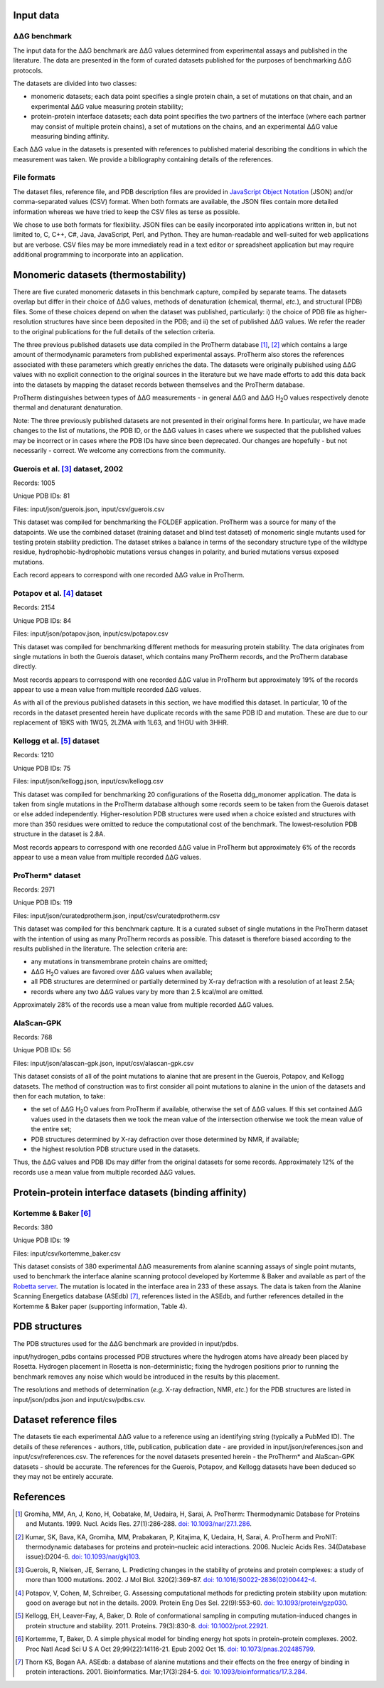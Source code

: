====================================
Input data
====================================

---------------
|DDG| benchmark
---------------

The input data for the |DDG| benchmark are |DDG| values determined from experimental assays and published in the literature.
The data are presented in the form of curated datasets published for the purposes of benchmarking |DDG| protocols.

The datasets are divided into two classes:

- monomeric datasets; each data point specifies a single protein chain, a set of mutations on that chain, and an experimental |DDG| value measuring protein stability;
- protein-protein interface datasets; each data point specifies the two partners of the interface (where each partner may consist of multiple protein chains), a set of mutations on the chains, and an experimental |DDG| value measuring binding affinity.

Each |DDG| value in the datasets is presented with references to published material describing the conditions in which the
measurement was taken. We provide a bibliography containing details of the references.

------------
File formats
------------

The dataset files, reference file, and PDB description files are provided in `JavaScript Object Notation <http://www.json.org/>`_ (JSON)
and/or comma-separated values (CSV) format. When both formats are available, the JSON files contain more detailed information
whereas we have tried to keep the CSV files as terse as possible.

We chose to use both formats for flexibility. JSON files can be easily incorporated into applications written in, but not
limited to, C, C++, C#, Java, JavaScript, Perl, and Python. They are human-readable and well-suited for web applications
but are verbose. CSV files may be more immediately read in a text editor or spreadsheet application but may require additional
programming to incorporate into an application.

====================================
Monomeric datasets (thermostability)
====================================

There are five curated monomeric datasets in this benchmark capture, compiled by separate teams. The datasets overlap but
differ in their choice of |DDG| values, methods of denaturation (chemical, thermal, *etc.*), and structural (PDB) files.
Some of these choices depend on when the dataset was published, particularly: i) the choice of PDB file as higher-resolution
structures have since been deposited in the PDB; and ii) the set of published |DDG| values. We refer the
reader to the original publications for the full details of the selection criteria.

The three previous published datasets use data compiled in the ProTherm database [1]_, [2]_ which contains a large amount of
thermodynamic parameters from published experimental assays. ProTherm also stores the references associated with
these parameters which greatly enriches the data. The datasets were originally published using |DDG| values with no explicit
connection to the original sources in the literature but we have made efforts to add this data back into the datasets by
mapping the dataset records between themselves and the ProTherm database.

ProTherm distinguishes between types of |DDG| measurements - in general |DDG| and |DDGH2O| values respectively denote thermal
and denaturant denaturation.

Note: The three previously published datasets are not presented in their original forms here. In particular, we have made
changes to the list of mutations, the PDB ID, or the |DDG| values in cases where we suspected that the published values may
be incorrect or in cases where the PDB IDs have since been deprecated. Our changes are hopefully - but not necessarily -
correct. We welcome any corrections from the community.

---------------------------------
Guerois et al. [3]_ dataset, 2002
---------------------------------

Records: 1005

Unique PDB IDs: 81

Files: input/json/guerois.json, input/csv/guerois.csv

This dataset was compiled for benchmarking the FOLDEF application. ProTherm was a source for many of the datapoints. We use
the combined dataset (training dataset and blind test dataset) of monomeric single mutants used for testing protein stability
prediction. The dataset strikes a balance in terms of the secondary structure type of the wildtype residue,
hydrophobic-hydrophobic mutations versus changes in polarity, and buried mutations versus exposed mutations.

Each record appears to correspond with one recorded |DDG| value in ProTherm.

---------------------------
Potapov et al. [4]_ dataset
---------------------------

Records: 2154

Unique PDB IDs: 84

Files: input/json/potapov.json, input/csv/potapov.csv

This dataset was compiled for benchmarking different methods for measuring protein stability. The data originates from
single mutations in both the Guerois dataset, which contains many ProTherm records, and the ProTherm database directly.

Most records appears to correspond with one recorded |DDG| value in ProTherm but approximately 19% of the records appear
to use a mean value from multiple recorded |DDG| values.

As with all of the previous published datasets in this section, we have modified this dataset. In particular, 10 of the records in the
dataset presented herein have duplicate records with the same PDB ID and mutation. These are due to our replacement of
1BKS with 1WQ5, 2LZMA with 1L63, and 1HGU with 3HHR.

---------------------------
Kellogg et al. [5]_ dataset
---------------------------

Records: 1210

Unique PDB IDs: 75

Files: input/json/kellogg.json, input/csv/kellogg.csv

This dataset was compiled for benchmarking 20 configurations of the Rosetta ddg_monomer application. The data is taken
from single mutations in the ProTherm database although some records seem to be taken from the Guerois dataset or else added independently.
Higher-resolution PDB structures were used when a choice existed and structures with more than 350 residues were omitted
to reduce the computational cost of the benchmark. The lowest-resolution PDB structure in the dataset is 2.8A.

Most records appears to correspond with one recorded |DDG| value in ProTherm but approximately 6% of the records appear
to use a mean value from multiple recorded |DDG| values.

-----------------
ProTherm* dataset
-----------------

Records: 2971

Unique PDB IDs: 119

Files: input/json/curatedprotherm.json, input/csv/curatedprotherm.csv

This dataset was compiled for this benchmark capture. It is a curated subset of single mutations in the ProTherm dataset
with the intention of using as many ProTherm records as possible. This dataset is therefore biased according to the results
published in the literature. The selection criteria are:

- any mutations in transmembrane protein chains are omitted;
- |DDGH2O| values are favored over |DDG| values when available;
- all PDB structures are determined or partially determined by X-ray defraction with a resolution of at least 2.5A;
- records where any two |DDG| values vary by more than 2.5 kcal/mol are omitted.

Approximately 28% of the records use a mean value from multiple recorded |DDG| values.

-----------
AlaScan-GPK
-----------

Records: 768

Unique PDB IDs: 56

Files: input/json/alascan-gpk.json, input/csv/alascan-gpk.csv

This dataset consists of all of the point mutations to alanine that are present in the Guerois, Potapov, and Kellogg datasets.
The method of construction was to first consider all point mutations to alanine in the union of the datasets and then for each mutation, to take:

- the set of |DDGH2O| values from ProTherm if available, otherwise the set of |DDG| values. If this set contained |DDG| values used in the datasets then we took the mean value of the intersection otherwise we took the mean value of the entire set;
- PDB structures determined by X-ray defraction over those determined by NMR, if available;
- the highest resolution PDB structure used in the datasets.

Thus, the |DDG| values and PDB IDs may differ from the original datasets for some records. Approximately 12% of the records use a mean value from multiple recorded |DDG| values.

=====================================================
Protein-protein interface datasets (binding affinity)
=====================================================

---------------------
Kortemme & Baker [6]_
---------------------

Records: 380

Unique PDB IDs: 19

Files: input/csv/kortemme_baker.csv

This dataset consists of 380 experimental |DDG| measurements from alanine scanning assays of single point mutants, used to benchmark the interface
alanine scanning protocol developed by Kortemme & Baker and available as part of the `Robetta server <http://robetta.bakerlab.org/>`__.
The mutation is located in the interface area in 233 of these assays. The data is taken from the Alanine Scanning Energetics
database (ASEdb) [7]_, references listed in the ASEdb, and further references detailed in the Kortemme & Baker paper
(supporting information, Table 4).


==============
PDB structures
==============

The PDB structures used for the |DDG| benchmark are provided in input/pdbs.

input/hydrogen_pdbs contains processed PDB structures where the hydrogen atoms have already been placed by Rosetta. Hydrogen
placement in Rosetta is non-deterministic; fixing the hydrogen positions prior to running the benchmark removes any noise
which would be introduced in the results by this placement.

The resolutions and methods of determination (*e.g.* X-ray defraction, NMR, *etc.*) for the PDB structures are listed
in input/json/pdbs.json and input/csv/pdbs.csv.

=======================
Dataset reference files
=======================

The datasets tie each experimental |DDG| value to a reference using an identifying string (typically a PubMed ID). The details
of these references - authors, title, publication, publication date - are provided in input/json/references.json and
input/csv/references.csv. The references for the novel datasets presented herein - the ProTherm* and AlaScan-GPK
datasets - should be accurate. The references for the Guerois, Potapov, and Kellogg datasets have been deduced so they may
not be entirely accurate.

==========
References
==========

.. [1] Gromiha, MM, An, J, Kono, H, Oobatake, M, Uedaira, H, Sarai, A. ProTherm: Thermodynamic Database for Proteins and Mutants. 1999. Nucl. Acids Res. 27(1):286-288. `doi: 10.1093/nar/27.1.286 <https://dx.doi.org/10.1093/nar/27.1.286>`_.

.. [2] Kumar, SK, Bava, KA, Gromiha, MM, Prabakaran, P, Kitajima, K, Uedaira, H, Sarai, A. ProTherm and ProNIT: thermodynamic databases for proteins and protein–nucleic acid interactions. 2006. Nucleic Acids Res. 34(Database issue):D204-6. `doi: 10.1093/nar/gkj103 <https://dx.doi.org/10.1093/nar/gkj103>`_.

.. [3] Guerois, R, Nielsen, JE, Serrano, L. Predicting changes in the stability of proteins and protein complexes: a study of more than 1000 mutations. 2002. J Mol Biol. 320(2):369-87. `doi: 10.1016/S0022-2836(02)00442-4 <https://dx.doi.org/10.1016/S0022-2836(02)00442-4>`_.

.. [4] Potapov, V, Cohen, M, Schreiber, G. Assessing computational methods for predicting protein stability upon mutation: good on average but not in the details. 2009. Protein Eng Des Sel. 22(9):553-60. `doi: 10.1093/protein/gzp030 <https://dx.doi.org/10.1093/protein/gzp030>`_.

.. [5] Kellogg, EH, Leaver-Fay, A, Baker, D. Role of conformational sampling in computing mutation-induced changes in protein structure and stability. 2011. Proteins. 79(3):830-8. `doi: 10.1002/prot.22921 <https://dx.doi.org/10.1002/prot.22921>`_.

.. [6] Kortemme, T, Baker, D. A simple physical model for binding energy hot spots in protein–protein complexes. 2002. Proc Natl Acad Sci U S A Oct 29;99(22):14116-21. Epub 2002 Oct 15. `doi: 10.1073/pnas.202485799 <https://dx.doi.org/10.1073/pnas.202485799>`_.

.. [7] Thorn KS, Bogan AA. ASEdb: a database of alanine mutations and their effects on the free energy of binding in protein interactions. 2001. Bioinformatics. Mar;17(3):284-5. `doi: 10.1093/bioinformatics/17.3.284 <https://dx.doi.org/10.1093/bioinformatics/17.3.284>`_.

.. |Dgr|  unicode:: U+00394 .. GREEK CAPITAL LETTER DELTA
.. |ring|  unicode:: U+002DA .. RING ABOVE
.. |DDGH2O| replace:: |Dgr|\ |Dgr|\ G H\ :sub:`2`\ O
.. |DDG| replace:: |Dgr|\ |Dgr|\ G
